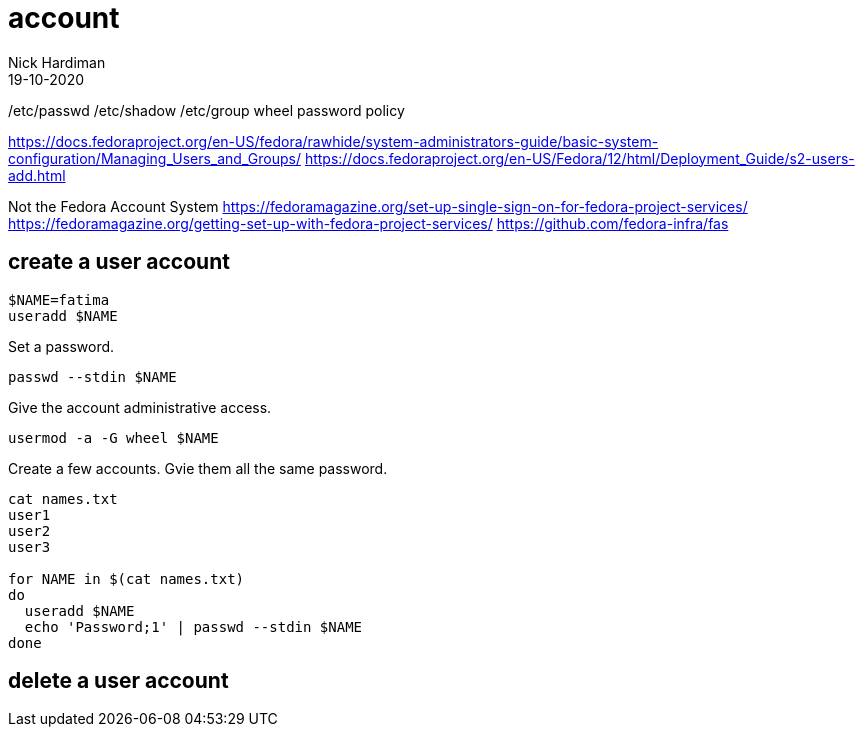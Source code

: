 = account 
Nick Hardiman 
:source-highlighter: highlight.js
:revdate: 19-10-2020


/etc/passwd 
/etc/shadow 
/etc/group
wheel
password policy 


https://docs.fedoraproject.org/en-US/fedora/rawhide/system-administrators-guide/basic-system-configuration/Managing_Users_and_Groups/
https://docs.fedoraproject.org/en-US/Fedora/12/html/Deployment_Guide/s2-users-add.html


Not the Fedora Account System 
https://fedoramagazine.org/set-up-single-sign-on-for-fedora-project-services/
https://fedoramagazine.org/getting-set-up-with-fedora-project-services/
https://github.com/fedora-infra/fas




== create a user account

[source,shell]
----
$NAME=fatima
useradd $NAME
----

Set a password. 

[source,shell]
----
passwd --stdin $NAME
----


Give the account administrative access. 

[source,shell]
----
usermod -a -G wheel $NAME
----

Create a few accounts. 
Gvie them all the same password. 

[source,shell]
----
cat names.txt 
user1
user2 
user3

for NAME in $(cat names.txt)
do
  useradd $NAME
  echo 'Password;1' | passwd --stdin $NAME
done 
----

== delete a user account 



